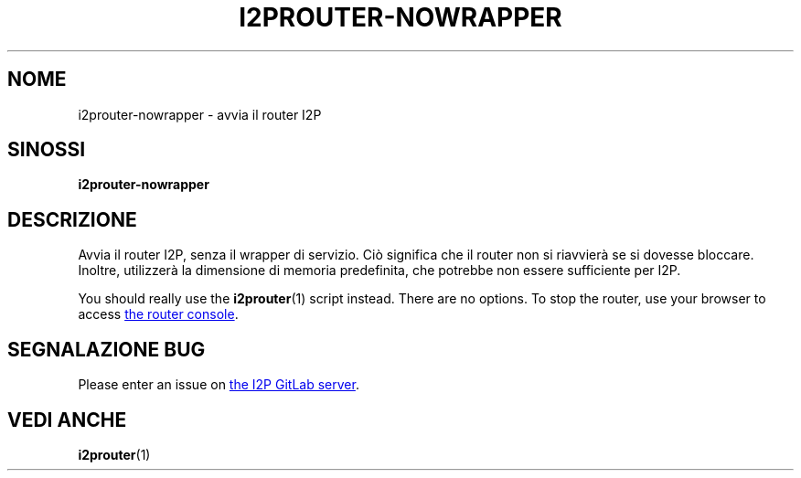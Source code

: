 .\"*******************************************************************
.\"
.\" This file was generated with po4a. Translate the source file.
.\"
.\"*******************************************************************
.TH I2PROUTER\-NOWRAPPER 1 "November 27, 2021" "" I2P

.SH NOME
i2prouter\-nowrapper \- avvia il router I2P

.SH SINOSSI
\fBi2prouter\-nowrapper\fP
.br

.SH DESCRIZIONE
Avvia il router I2P, senza il wrapper di servizio. Ciò significa che il
router non si riavvierà se si dovesse bloccare. Inoltre, utilizzerà la
dimensione di memoria predefinita, che potrebbe non essere sufficiente per
I2P.
.P
You should really use the \fBi2prouter\fP(1)  script instead.  There are no
options.  To stop the router, use your browser to access
.UR http://localhost:7657/
the router console
.UE .

.SH "SEGNALAZIONE BUG"
Please enter an issue on
.UR https://i2pgit.org/i2p\-hackers/i2p.i2p/\-/issues
the I2P GitLab server
.UE .

.SH "VEDI ANCHE"
\fBi2prouter\fP(1)

